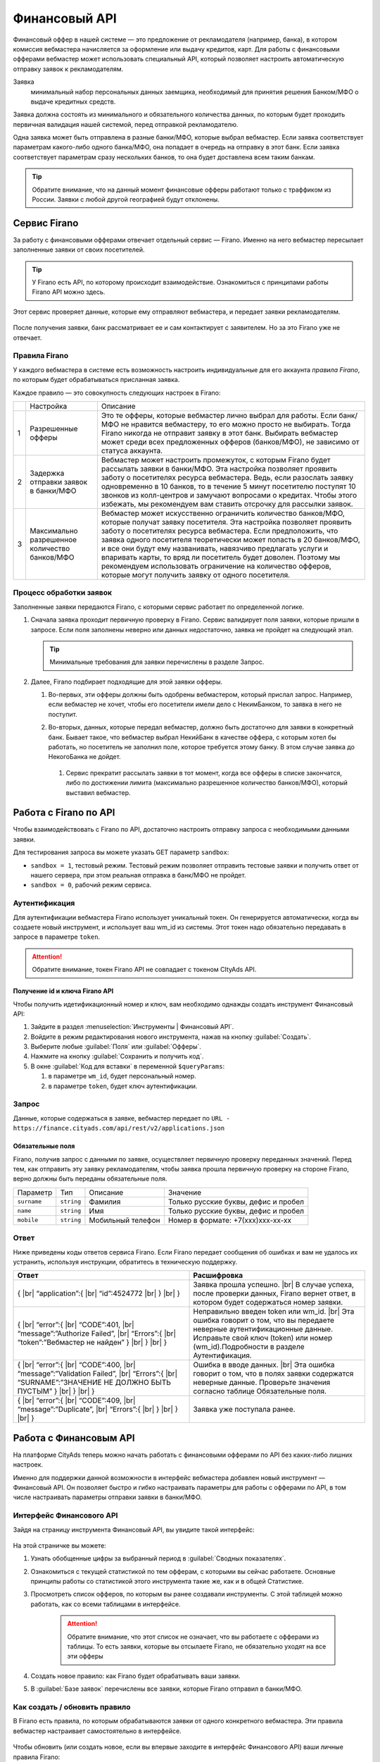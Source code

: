 =========================
Финансовый API
=========================

Финансовый оффер в нашей системе — это предложение от рекламодателя (например, банка), в котором комиссия вебмастера начисляется за оформление или выдачу кредитов, карт. Для работы с финансовыми офферами вебмастер может использовать специальный API, который позволяет настроить автоматическую отправку заявок к рекламодателям.

Заявка 
     минимальный набор персональных данных заемщика, необходимый для принятия решения Банком/МФО о выдаче кредитных средств.

Заявка должна состоять из минимального и обязательного количества данных, по которым будет проходить первичная валидация нашей системой, перед отправкой рекламодателю.

Одна заявка может быть отправлена в разные банки/МФО, которые выбрал вебмастер. Если заявка соответствует параметрам какого-либо одного банка/МФО, она попадает в очередь на отправку в этот банк. Если заявка соответствует параметрам сразу нескольких банков, то она будет доставлена всем таким банкам.

.. tip:: Обратите внимание, что на данный момент финансовые офферы работают только с траффиком из России. Заявки с любой другой географией будут отклонены.

*************
Сервис Firano
*************

За работу с финансовыми офферами отвечает отдельный сервис — Firano. Именно на него вебмастер пересылает заполненные заявки от своих посетителей.

.. tip::
    У Firano есть API, по которому происходит взаимодействие.
    Ознакомиться с принципами работы Firano API можно здесь.

Этот сервис проверяет данные, которые ему отправляют вебмастера, и передает заявки рекламодателям. 

.. figure:: ../../img/instruments/firano/firano_process.png
       :scale: 100 %
       :align: center
       :alt: Процесс работы Firano

После получения заявки, банк рассматривает ее и сам контактирует с заявителем. Но за это Firano уже не отвечает.

Правила Firano
==============

У каждого вебмастера в системе есть возможность настроить индивидуальные для его аккаунта *правила Firano*, по которым будет обрабатываться присланная заявка.

Каждое правило — это совокупность следующих настроек в Firano:

+---+-----------------------------------------------+-------------------------------------------------------------------------------------------------------------------------------------------------------------------------------------------------------------------------------------------------------------------------------------------------------------------------------------------------------------------------------------------------------------------------------------------------------------------------------------------------------------------------+
|   | Настройка                                     | Описание                                                                                                                                                                                                                                                                                                                                                                                                                                                                                                                |
+---+-----------------------------------------------+-------------------------------------------------------------------------------------------------------------------------------------------------------------------------------------------------------------------------------------------------------------------------------------------------------------------------------------------------------------------------------------------------------------------------------------------------------------------------------------------------------------------------+
| 1 | Разрешенные офферы                            | Это те офферы, которые вебмастер лично выбрал для работы. Если банк/МФО не нравится вебмастеру, то его можно просто не выбирать. Тогда Firano никогда не отправит заявку в этот банк. Выбирать вебмастер может среди всех предложенных офферов (банков/МФО), не зависимо от статуса аккаунта.                                                                                                                                                                                                                           |
+---+-----------------------------------------------+-------------------------------------------------------------------------------------------------------------------------------------------------------------------------------------------------------------------------------------------------------------------------------------------------------------------------------------------------------------------------------------------------------------------------------------------------------------------------------------------------------------------------+
| 2 | Задержка отправки заявок в банки/МФО          | Вебмастер может настроить промежуток, с которым Firano будет рассылать заявки в банки/МФО. Эта настройка позволяет проявить заботу о посетителях ресурса вебмастера. Ведь, если разослать заявку одновременно в 10 банков, то в течение 5 минут посетителю поступят 10 звонков из колл-центров и замучают вопросами о кредитах. Чтобы этого избежать, мы рекомендуем вам ставить отсрочку для рассылки заявок.                                                                                                          |
+---+-----------------------------------------------+-------------------------------------------------------------------------------------------------------------------------------------------------------------------------------------------------------------------------------------------------------------------------------------------------------------------------------------------------------------------------------------------------------------------------------------------------------------------------------------------------------------------------+
| 3 | Максимально разрешенное количество банков/МФО | Вебмастер может искусственно ограничить количество банков/МФО, которые получат заявку посетителя. Эта настройка позволяет проявить заботу о посетителях ресурса вебмастера. Если предположить, что заявка одного посетителя теоретически может попасть в 20 банков/МФО, и все они будут ему названивать, навязчиво предлагать услуги и впаривать карты, то вряд ли посетитель будет доволен. Поэтому мы рекомендуем использовать ограничение на количество офферов, которые могут получить заявку от одного посетителя. |
+---+-----------------------------------------------+-------------------------------------------------------------------------------------------------------------------------------------------------------------------------------------------------------------------------------------------------------------------------------------------------------------------------------------------------------------------------------------------------------------------------------------------------------------------------------------------------------------------------+

Процесс обработки заявок
========================

Заполненные заявки передаются Firano, с которыми сервис работает по определенной логике.

#. Сначала заявка проходит первичную проверку в Firano. Сервис валидирует поля заявки, которые пришли в запросе. Если поля заполнены неверно или данных недостаточно, заявка не пройдет на следующий этап.

   .. tip:: Минимальные требования для заявки перечислены в разделе Запрос.

#. Далее, Firano подбирает подходящие для этой заявки офферы.

   #. Во-первых, эти офферы должны быть одобрены вебмастером, который прислал запрос. Например, если вебмастер не хочет, чтобы его посетители имели дело с НекимБанком, то заявка в него не поступит.
   #. Во-вторых, данных, которые передал вебмастер, должно быть достаточно для заявки в конкретный банк. Бывает такое, что вебмастер выбрал НекийБанк в качестве оффера, с которым хотел бы работать, но посетитель не заполнил поле, которое требуется этому банку. В этом случае заявка до НекогоБанка не дойдет.  
          
      .. figure:: ../../img/instruments/firano/firano_offers.png
          :scale: 50 %
          :align: center
          :alt: как Firano выберает офферы
    
    #. Сервис прекратит рассылать заявки в тот момент, когда все офферы в списке закончатся, либо по достижении лимита (максимально разрешенное количество банков/МФО), который выставил вебмастер.

**********************
Работа с Firano по API
**********************

Чтобы взаимодействовать с Firano по API, достаточно настроить отправку запроса с необходимыми данными заявки.

Для тестирования запроса вы можете указать GET параметр ``sandbox``:

* ``sandbox = 1``, тестовый режим. Тестовый режим позволяет отправить тестовые заявки и получить ответ от нашего сервера, при этом реальная отправка в банк/МФО не пройдет.
* ``sandbox = 0``, рабочий режим сервиса.

Аутентификация
==============

Для аутентификации вебмастера Firano использует уникальный токен. Он генерируется автоматически, когда вы создаете новый инструмент, и использует ваш wm_id из системы. Этот токен надо обязательно передавать в запросе в параметре ``token``.

.. attention:: Обратите внимание, токен Firano API не совпадает с токеном CItyAds API.

Получение id и ключа Firano API
-------------------------------

Чтобы получить идетификационный номер и ключ, вам необходимо однажды создать инструмент Финансовый API:

#. Зайдите в раздел :menuselection:`Инструменты | Финансовый API`.
#. Войдите в режим редактирования нового инструмента, нажав на кнопку :guilabel:`Создать`.
#. Выберите любые :guilabel:`Поля` или :guilabel:`Офферы`.
#. Нажмите на кнопку :guilabel:`Сохранить и получить код`. 
#. В окне :guilabel:`Код для вставки` в переменной ``$queryParams``:
    
   .. figure:: ../../img/instruments/firano/firano_id_token.png
      :scale: 100 %
      :align: center
       :alt: код для вставки Firano
   
   #. в параметре ``wm_id``, будет персональный номер.
   #. в параметре ``token``, будет ключ аутентификации.

Запрос
======

Данные, которые содержаться в заявке, вебмастер передает по ``URL - https://finance.cityads.com/api/rest/v2/applications.json``

Обязательные поля
-----------------

.. seealso:: Дополнительные необязательные поля, которые Firano может обработать, перечислены тут.

Firano, получив запрос с данными по заявке, осуществляет первичную проверку переданных значений.  Перед тем, как отправить эту заявку рекламодателям, чтобы заявка прошла первичную проверку на стороне Firano, верно должны быть переданы обязательные поля.

+-------------+------------+-------------------+--------------------------------------+
| Параметр    | Тип        | Описание          | Значение                             |
+-------------+------------+-------------------+--------------------------------------+
| ``surname`` | ``string`` | Фамилия           | Только русские буквы, дефис и пробел |
+-------------+------------+-------------------+--------------------------------------+
| ``name``    | ``string`` | Имя               | Только русские буквы, дефис и пробел |
+-------------+------------+-------------------+--------------------------------------+
| ``mobile``  | ``string`` | Мобильный телефон | Номер в формате: +7(xxx)xxx-xx-xx    |
+-------------+------------+-------------------+--------------------------------------+

Ответ
=====

Ниже приведены коды ответов сервиса Firano. 
Если Firano передает сообщения об ошибках и вам не удалось их устранить, используя инструкции, обратитесь в техническую поддержку.

.. csv-table::
   :header: "Ответ", "Расшифровка"
   :widths: 300, 300

     
     "{ |br| “application”:{ |br| “id”:4524772 |br| } |br| }", "Заявка прошла успешно. |br| В случае успеха, после проверки данных, Firano вернет ответ, в котором будет содержаться номер заявки."
     "{ |br| “error”:{ |br| “CODE”:401, |br| “message”:”Authorize Failed”,  |br| “Errors”:{ |br| “token”:”Вебмастер не найден” } |br| } |br| }", "Неправильно введен token или wm_id. |br| Эта ошибка говорит о том, что вы передаете неверные аутентификационные данные. Исправьте свой ключ (token) или номер (wm_id).Подробности в разделе Аутентификация."
     "{ |br| “error”:{ |br| “CODE”:400, |br| “message”:”Validation Failed”,  |br| “Errors”:{ |br| “SURNAME”:”ЗНАЧЕНИЕ НЕ ДОЛЖНО БЫТЬ ПУСТЫМ” } |br| } |br| }", "Ошибка в вводе данных. |br| Эта ошибка говорит о том, что в полях заявки содержатся неверные данные. Проверьте значения согласно таблице Обязательные поля."
     "{ |br| “error”:{ |br| “CODE”:409, |br| “message”:”Duplicate”, |br| “Errors”:{ |br| } |br| } |br| }", "Заявка уже поступала ранее."
     

***********************
Работа с Финансовым API
***********************

На платформе CityAds теперь можно начать работать с финансовыми офферами по API без каких-либо лишних настроек. 

Именно для поддержки данной возможности в интерфейс вебмастера добавлен новый инструмент — Финансовый API. Он позволяет быстро и гибко настраивать параметры для работы с офферами по API, в том числе настраивать параметры отправки заявки в банки/МФО.

Интерфейс Финансового  API
==========================

Зайдя на страницу инструмента Финансовый API, вы увидите такой интерфейс:

.. figure:: ../../img/instruments/firano/fir_stata.png
       :scale: 100 %
       :align: center
       :alt: страница Firano

На этой страничке вы можете:

#. Узнать обобщенные цифры за выбранный период в :guilabel:`Сводных показателях`.
#. Ознакомиться с текущей статистикой по тем офферам, с которыми вы сейчас работаете. Основные принципы работы со статистикой этого инструмента такие же, как и в общей Статистике.
#. Просмотреть список офферов, по которым вы ранее создавали инструменты. С этой таблицей можно работать, как со всеми таблицами в интерфейсе.

    .. attention:: Обратите внимание, что этот список не означает, что вы работаете с офферами из таблицы. То есть заявки, которые вы отсылаете Firano, не обязательно уходят на все эти офферы

#. Создать новое правило: как Firano будет обрабатывать ваши заявки.
#. В :guilabel:`Базе заявок` перечислены все заявки, которые Firano отправил в банки/МФО.

Как создать / обновить правило
==============================

В Firano есть правила, по которым обрабатываются заявки от одного конкретного вебмастера. Эти правила вебмастер настраивает самостоятельно в интерфейсе.

.. figure:: ../../img/instruments/firano/firano_new_rule.png
       :scale: 100 %
       :align: center
       :alt: новое правило Firano

Чтобы обновить (или создать новое, если вы впервые заходите в интерфейс Финансового API) ваши личные правила Firano:

#. В разделе Инструменты | Финансовый API нажмите на кнопку Создать.
#. Выберите Географию, которой соответствует ваш траффик. После того, как вы добавите несколько регионов, в списке офферов (3) останутся те, которые принимают траффик из названых регионов.
#. Настройка №1: Отметьте Офферы, с которыми хотите работать. Автоматически промаркеруются Поля, которые нужно передать для выбранных офферов.

     .. attention:: Только на те офферы, которые вы выберите, Firano будет отправлять заявки
     
#. Вы можете дополнительно выбрать :guilabel:`Поля`, если хотите передавать эти данные. Если выбирать поля, то автоматически маркируются доступные офферы с данным набором полей.
#. Настройка №2: Выберите с какой отсрочкой нужно отправлять заявки в банки/МФО. 
#. Настройка №3: Ограничьте количество офферов, которые будут получать одну заявку.
#. После того, как вы нажмете кнопку :guilabel:`Сохранить и получить код`:

     #. Заданные вами настройки передадутся в Firano и сохраняться там как постоянные для вашего аккаунта.
          
          .. tip:: Правила Firano, привязаны к вашему аккаунту. То есть если ранее вы уже создавали правило, то оно удалится, и в силу вступит последнее созданное вами.
          
     #. Офферы, которые вы выбирали, добавятся в таблицу на основной странице инструмента.
     
          .. tip:: Если случилось так, что вы сначала добавили оффер НекийБанк, а потом удалили его, то он все еще будет отображаться в таблице на основной странице. Чтобы удалить ненужные офферы из это таблице, обратитесь в тех-поддержку.

Пример кода
===========

.. figure:: ../../img/instruments/firano/firano_example.png
       :scale: 100 %
       :align: center
       :alt: пример кода Firano

После того, как вы задали новое правило, система даст вам две подсказки:

#. Пример кода на PHP для вставки на ваш сервер.
#. Список данных, которые Firano будет ожидать от вас получить, после того, как вы обновили правило.

База заявок
===========

На странице :menuselection:`Инструменты | Финансовый API | База заявок` вы можете просмотреть все свои заявки, которые Firano разослал в разные банки/МФО. 
В таблице :guilabel:`Все заявки`, выводится следующая информация:

#. **ID заявки** — это уникальный номер заявки, которая пришла в Firano  от вебмастера.
#. **Оффер** — название оффера, на который Firano отправил заявку.
#. **Статус заявки** — это статус заявки от банка/МФО: отправлена, отклонена, принята, одобрена, ошибка.
#. **Субаккаунт** — переданный от вебмастера параметр.
#. **Код ошибки** — код ошибки от банка.
#. **Дата создания заявки** — дата отправки заявки в банк.

.. |br| raw:: html

   <br />
